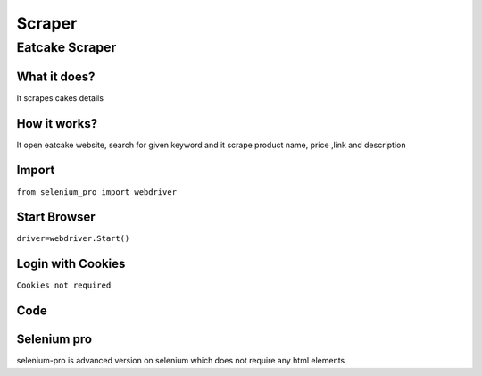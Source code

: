 Scraper
************

Eatcake Scraper
########################

What it does?
=============

It scrapes cakes details

How it works?
=============

It open eatcake website, search for given keyword and it scrape product name, price ,link and description

Import
=============

``from selenium_pro import webdriver``


Start Browser
=============

``driver=webdriver.Start()``


Login with Cookies
===================

``Cookies not required``


Code
===========

.. tabs::

   .. code-tab:: py

        #pip install selenium_pro
        from selenium_pro import webdriver
	import time
	from selenium_pro.webdriver.common.keys import Keys
	driver = webdriver.Start()
	# to open the url in browser
	driver.get('https://www.eatcaketoday.com/?gclid=EAIaIQobChMI9MSQ4JuS-gIVKMIWBR2DzQT4EAAYASAAEgLJJfD_BwE')
	time.sleep(3)
	# to click on input field
	driver.find_element_by_pro('2Vcf9BHZ8a4Dbvi').click()
	# to type content in input field
	driver.find_element_by_pro('DFtjJ3McBcLlWDZ').send_keys('cake')
	# press Enter key
	driver.switch_to.active_element.send_keys(Keys.ENTER)
	time.sleep(3)
	list_elements=driver.find_elements_by_pro('SQ1ZHs4YOko0G4o')
	for list_element in list_elements:
	    # to fetch the text of element
	    title=list_element.find_element_by_pro('qchBZANSE2XP99E').text
	    # to fetch the text of element
	    price=list_element.find_element_by_pro('eWag0VU3oMbDHeJ').text
	    # to fetch the link of element
	    link=list_element.find_element_by_pro('mVNWv8yrXtCpCff').get_attribute('href')

Selenium pro
==============

selenium-pro is advanced version on selenium which does not require any html elements
